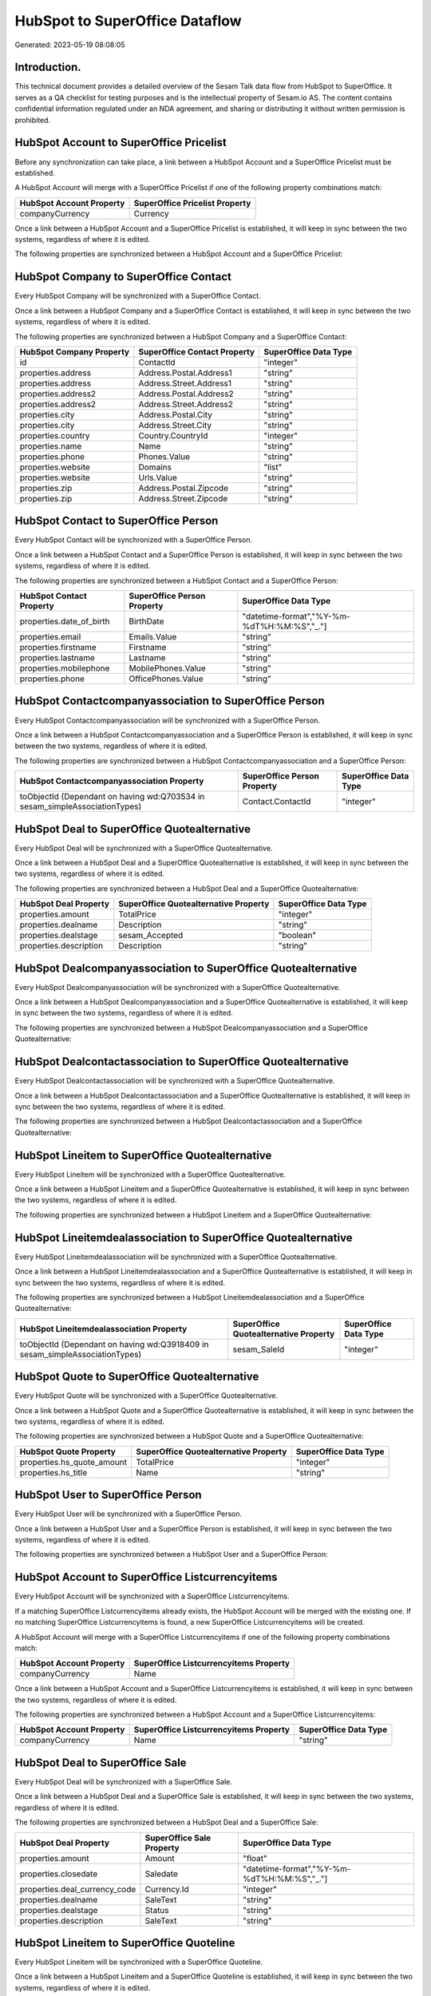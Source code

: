 ===============================
HubSpot to SuperOffice Dataflow
===============================

Generated: 2023-05-19 08:08:05

Introduction.
------------

This technical document provides a detailed overview of the Sesam Talk data flow from HubSpot to SuperOffice. It serves as a QA checklist for testing purposes and is the intellectual property of Sesam.io AS. The content contains confidential information regulated under an NDA agreement, and sharing or distributing it without written permission is prohibited.

HubSpot Account to SuperOffice Pricelist
----------------------------------------
Before any synchronization can take place, a link between a HubSpot Account and a SuperOffice Pricelist must be established.

A HubSpot Account will merge with a SuperOffice Pricelist if one of the following property combinations match:

.. list-table::
   :header-rows: 1

   * - HubSpot Account Property
     - SuperOffice Pricelist Property
   * - companyCurrency
     - Currency

Once a link between a HubSpot Account and a SuperOffice Pricelist is established, it will keep in sync between the two systems, regardless of where it is edited.

The following properties are synchronized between a HubSpot Account and a SuperOffice Pricelist:

.. list-table::
   :header-rows: 1

   * - HubSpot Account Property
     - SuperOffice Pricelist Property
     - SuperOffice Data Type


HubSpot Company to SuperOffice Contact
--------------------------------------
Every HubSpot Company will be synchronized with a SuperOffice Contact.

Once a link between a HubSpot Company and a SuperOffice Contact is established, it will keep in sync between the two systems, regardless of where it is edited.

The following properties are synchronized between a HubSpot Company and a SuperOffice Contact:

.. list-table::
   :header-rows: 1

   * - HubSpot Company Property
     - SuperOffice Contact Property
     - SuperOffice Data Type
   * - id
     - ContactId
     - "integer"
   * - properties.address
     - Address.Postal.Address1
     - "string"
   * - properties.address
     - Address.Street.Address1
     - "string"
   * - properties.address2
     - Address.Postal.Address2
     - "string"
   * - properties.address2
     - Address.Street.Address2
     - "string"
   * - properties.city
     - Address.Postal.City
     - "string"
   * - properties.city
     - Address.Street.City
     - "string"
   * - properties.country
     - Country.CountryId
     - "integer"
   * - properties.name
     - Name
     - "string"
   * - properties.phone
     - Phones.Value
     - "string"
   * - properties.website
     - Domains
     - "list"
   * - properties.website
     - Urls.Value
     - "string"
   * - properties.zip
     - Address.Postal.Zipcode
     - "string"
   * - properties.zip
     - Address.Street.Zipcode
     - "string"


HubSpot Contact to SuperOffice Person
-------------------------------------
Every HubSpot Contact will be synchronized with a SuperOffice Person.

Once a link between a HubSpot Contact and a SuperOffice Person is established, it will keep in sync between the two systems, regardless of where it is edited.

The following properties are synchronized between a HubSpot Contact and a SuperOffice Person:

.. list-table::
   :header-rows: 1

   * - HubSpot Contact Property
     - SuperOffice Person Property
     - SuperOffice Data Type
   * - properties.date_of_birth
     - BirthDate
     - "datetime-format","%Y-%m-%dT%H:%M:%S","_."]
   * - properties.email
     - Emails.Value
     - "string"
   * - properties.firstname
     - Firstname
     - "string"
   * - properties.lastname
     - Lastname
     - "string"
   * - properties.mobilephone
     - MobilePhones.Value
     - "string"
   * - properties.phone
     - OfficePhones.Value
     - "string"


HubSpot Contactcompanyassociation to SuperOffice Person
-------------------------------------------------------
Every HubSpot Contactcompanyassociation will be synchronized with a SuperOffice Person.

Once a link between a HubSpot Contactcompanyassociation and a SuperOffice Person is established, it will keep in sync between the two systems, regardless of where it is edited.

The following properties are synchronized between a HubSpot Contactcompanyassociation and a SuperOffice Person:

.. list-table::
   :header-rows: 1

   * - HubSpot Contactcompanyassociation Property
     - SuperOffice Person Property
     - SuperOffice Data Type
   * - toObjectId (Dependant on having wd:Q703534 in sesam_simpleAssociationTypes)
     - Contact.ContactId
     - "integer"


HubSpot Deal to SuperOffice Quotealternative
--------------------------------------------
Every HubSpot Deal will be synchronized with a SuperOffice Quotealternative.

Once a link between a HubSpot Deal and a SuperOffice Quotealternative is established, it will keep in sync between the two systems, regardless of where it is edited.

The following properties are synchronized between a HubSpot Deal and a SuperOffice Quotealternative:

.. list-table::
   :header-rows: 1

   * - HubSpot Deal Property
     - SuperOffice Quotealternative Property
     - SuperOffice Data Type
   * - properties.amount
     - TotalPrice
     - "integer"
   * - properties.dealname
     - Description
     - "string"
   * - properties.dealstage
     - sesam_Accepted
     - "boolean"
   * - properties.description
     - Description
     - "string"


HubSpot Dealcompanyassociation to SuperOffice Quotealternative
--------------------------------------------------------------
Every HubSpot Dealcompanyassociation will be synchronized with a SuperOffice Quotealternative.

Once a link between a HubSpot Dealcompanyassociation and a SuperOffice Quotealternative is established, it will keep in sync between the two systems, regardless of where it is edited.

The following properties are synchronized between a HubSpot Dealcompanyassociation and a SuperOffice Quotealternative:

.. list-table::
   :header-rows: 1

   * - HubSpot Dealcompanyassociation Property
     - SuperOffice Quotealternative Property
     - SuperOffice Data Type


HubSpot Dealcontactassociation to SuperOffice Quotealternative
--------------------------------------------------------------
Every HubSpot Dealcontactassociation will be synchronized with a SuperOffice Quotealternative.

Once a link between a HubSpot Dealcontactassociation and a SuperOffice Quotealternative is established, it will keep in sync between the two systems, regardless of where it is edited.

The following properties are synchronized between a HubSpot Dealcontactassociation and a SuperOffice Quotealternative:

.. list-table::
   :header-rows: 1

   * - HubSpot Dealcontactassociation Property
     - SuperOffice Quotealternative Property
     - SuperOffice Data Type


HubSpot Lineitem to SuperOffice Quotealternative
------------------------------------------------
Every HubSpot Lineitem will be synchronized with a SuperOffice Quotealternative.

Once a link between a HubSpot Lineitem and a SuperOffice Quotealternative is established, it will keep in sync between the two systems, regardless of where it is edited.

The following properties are synchronized between a HubSpot Lineitem and a SuperOffice Quotealternative:

.. list-table::
   :header-rows: 1

   * - HubSpot Lineitem Property
     - SuperOffice Quotealternative Property
     - SuperOffice Data Type


HubSpot Lineitemdealassociation to SuperOffice Quotealternative
---------------------------------------------------------------
Every HubSpot Lineitemdealassociation will be synchronized with a SuperOffice Quotealternative.

Once a link between a HubSpot Lineitemdealassociation and a SuperOffice Quotealternative is established, it will keep in sync between the two systems, regardless of where it is edited.

The following properties are synchronized between a HubSpot Lineitemdealassociation and a SuperOffice Quotealternative:

.. list-table::
   :header-rows: 1

   * - HubSpot Lineitemdealassociation Property
     - SuperOffice Quotealternative Property
     - SuperOffice Data Type
   * - toObjectId (Dependant on having wd:Q3918409 in sesam_simpleAssociationTypes)
     - sesam_SaleId
     - "integer"


HubSpot Quote to SuperOffice Quotealternative
---------------------------------------------
Every HubSpot Quote will be synchronized with a SuperOffice Quotealternative.

Once a link between a HubSpot Quote and a SuperOffice Quotealternative is established, it will keep in sync between the two systems, regardless of where it is edited.

The following properties are synchronized between a HubSpot Quote and a SuperOffice Quotealternative:

.. list-table::
   :header-rows: 1

   * - HubSpot Quote Property
     - SuperOffice Quotealternative Property
     - SuperOffice Data Type
   * - properties.hs_quote_amount
     - TotalPrice
     - "integer"
   * - properties.hs_title
     - Name
     - "string"


HubSpot User to SuperOffice Person
----------------------------------
Every HubSpot User will be synchronized with a SuperOffice Person.

Once a link between a HubSpot User and a SuperOffice Person is established, it will keep in sync between the two systems, regardless of where it is edited.

The following properties are synchronized between a HubSpot User and a SuperOffice Person:

.. list-table::
   :header-rows: 1

   * - HubSpot User Property
     - SuperOffice Person Property
     - SuperOffice Data Type


HubSpot Account to SuperOffice Listcurrencyitems
------------------------------------------------
Every HubSpot Account will be synchronized with a SuperOffice Listcurrencyitems.

If a matching SuperOffice Listcurrencyitems already exists, the HubSpot Account will be merged with the existing one.
If no matching SuperOffice Listcurrencyitems is found, a new SuperOffice Listcurrencyitems will be created.

A HubSpot Account will merge with a SuperOffice Listcurrencyitems if one of the following property combinations match:

.. list-table::
   :header-rows: 1

   * - HubSpot Account Property
     - SuperOffice Listcurrencyitems Property
   * - companyCurrency
     - Name

Once a link between a HubSpot Account and a SuperOffice Listcurrencyitems is established, it will keep in sync between the two systems, regardless of where it is edited.

The following properties are synchronized between a HubSpot Account and a SuperOffice Listcurrencyitems:

.. list-table::
   :header-rows: 1

   * - HubSpot Account Property
     - SuperOffice Listcurrencyitems Property
     - SuperOffice Data Type
   * - companyCurrency
     - Name
     - "string"


HubSpot Deal to SuperOffice Sale
--------------------------------
Every HubSpot Deal will be synchronized with a SuperOffice Sale.

Once a link between a HubSpot Deal and a SuperOffice Sale is established, it will keep in sync between the two systems, regardless of where it is edited.

The following properties are synchronized between a HubSpot Deal and a SuperOffice Sale:

.. list-table::
   :header-rows: 1

   * - HubSpot Deal Property
     - SuperOffice Sale Property
     - SuperOffice Data Type
   * - properties.amount
     - Amount
     - "float"
   * - properties.closedate
     - Saledate
     - "datetime-format","%Y-%m-%dT%H:%M:%S","_."]
   * - properties.deal_currency_code
     - Currency.Id
     - "integer"
   * - properties.dealname
     - SaleText
     - "string"
   * - properties.dealstage
     - Status
     - "string"
   * - properties.description
     - SaleText
     - "string"


HubSpot Lineitem to SuperOffice Quoteline
-----------------------------------------
Every HubSpot Lineitem will be synchronized with a SuperOffice Quoteline.

Once a link between a HubSpot Lineitem and a SuperOffice Quoteline is established, it will keep in sync between the two systems, regardless of where it is edited.

The following properties are synchronized between a HubSpot Lineitem and a SuperOffice Quoteline:

.. list-table::
   :header-rows: 1

   * - HubSpot Lineitem Property
     - SuperOffice Quoteline Property
     - SuperOffice Data Type
   * - properties.name
     - Name
     - "string"
   * - properties.price
     - UnitListPrice
     - "string"
   * - properties.quantity
     - Quantity
     - "integer"


HubSpot Product to SuperOffice Product
--------------------------------------
Every HubSpot Product will be synchronized with a SuperOffice Product.

Once a link between a HubSpot Product and a SuperOffice Product is established, it will keep in sync between the two systems, regardless of where it is edited.

The following properties are synchronized between a HubSpot Product and a SuperOffice Product:

.. list-table::
   :header-rows: 1

   * - HubSpot Product Property
     - SuperOffice Product Property
     - SuperOffice Data Type
   * - properties.description
     - Description
     - "string"
   * - properties.hs_cost_of_goods_sold
     - UnitCost
     - "string"
   * - properties.hs_sku
     - ERPProductKey
     - "string"
   * - properties.name
     - Name
     - "string"
   * - properties.price
     - UnitListPrice
     - "decimal"


HubSpot Ticket to SuperOffice Ticket
------------------------------------
Every HubSpot Ticket will be synchronized with a SuperOffice Ticket.

Once a link between a HubSpot Ticket and a SuperOffice Ticket is established, it will keep in sync between the two systems, regardless of where it is edited.

The following properties are synchronized between a HubSpot Ticket and a SuperOffice Ticket:

.. list-table::
   :header-rows: 1

   * - HubSpot Ticket Property
     - SuperOffice Ticket Property
     - SuperOffice Data Type
   * - properties.hubspot_owner_id
     - OwnedBy.AssociateId
     - "integer"
   * - properties.subject
     - Title
     - "string"

